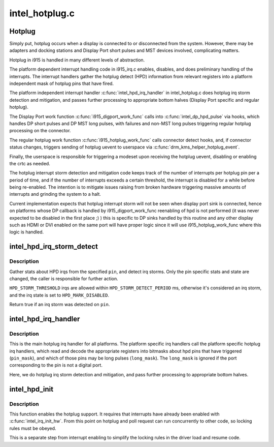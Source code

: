 .. -*- coding: utf-8; mode: rst -*-

===============
intel_hotplug.c
===============


.. _`hotplug`:

Hotplug
=======

Simply put, hotplug occurs when a display is connected to or disconnected
from the system. However, there may be adapters and docking stations and
Display Port short pulses and MST devices involved, complicating matters.

Hotplug in i915 is handled in many different levels of abstraction.

The platform dependent interrupt handling code in i915_irq.c enables,
disables, and does preliminary handling of the interrupts. The interrupt
handlers gather the hotplug detect (HPD) information from relevant registers
into a platform independent mask of hotplug pins that have fired.

The platform independent interrupt handler :c:func:`intel_hpd_irq_handler` in
intel_hotplug.c does hotplug irq storm detection and mitigation, and passes
further processing to appropriate bottom halves (Display Port specific and
regular hotplug).

The Display Port work function :c:func:`i915_digport_work_func` calls into
:c:func:`intel_dp_hpd_pulse` via hooks, which handles DP short pulses and DP MST long
pulses, with failures and non-MST long pulses triggering regular hotplug
processing on the connector.

The regular hotplug work function :c:func:`i915_hotplug_work_func` calls connector
detect hooks, and, if connector status changes, triggers sending of hotplug
uevent to userspace via :c:func:`drm_kms_helper_hotplug_event`.

Finally, the userspace is responsible for triggering a modeset upon receiving
the hotplug uevent, disabling or enabling the crtc as needed.

The hotplug interrupt storm detection and mitigation code keeps track of the
number of interrupts per hotplug pin per a period of time, and if the number
of interrupts exceeds a certain threshold, the interrupt is disabled for a
while before being re-enabled. The intention is to mitigate issues raising
from broken hardware triggering massive amounts of interrupts and grinding
the system to a halt.

Current implementation expects that hotplug interrupt storm will not be
seen when display port sink is connected, hence on platforms whose DP
callback is handled by i915_digport_work_func reenabling of hpd is not
performed (it was never expected to be disabled in the first place ;) )
this is specific to DP sinks handled by this routine and any other display
such as HDMI or DVI enabled on the same port will have proper logic since
it will use i915_hotplug_work_func where this logic is handled.



.. _`intel_hpd_irq_storm_detect`:

intel_hpd_irq_storm_detect
==========================

.. c:function:: bool intel_hpd_irq_storm_detect (struct drm_i915_private *dev_priv, enum hpd_pin pin)

    gather stats and detect HPD irq storm on a pin

    :param struct drm_i915_private \*dev_priv:
        private driver data pointer

    :param enum hpd_pin pin:
        the pin to gather stats on



.. _`intel_hpd_irq_storm_detect.description`:

Description
-----------

Gather stats about HPD irqs from the specified ``pin``\ , and detect irq
storms. Only the pin specific stats and state are changed, the caller is
responsible for further action.

``HPD_STORM_THRESHOLD`` irqs are allowed within ``HPD_STORM_DETECT_PERIOD`` ms,
otherwise it's considered an irq storm, and the irq state is set to
``HPD_MARK_DISABLED``\ .

Return true if an irq storm was detected on ``pin``\ .



.. _`intel_hpd_irq_handler`:

intel_hpd_irq_handler
=====================

.. c:function:: void intel_hpd_irq_handler (struct drm_device *dev, u32 pin_mask, u32 long_mask)

    main hotplug irq handler

    :param struct drm_device \*dev:
        drm device

    :param u32 pin_mask:
        a mask of hpd pins that have triggered the irq

    :param u32 long_mask:
        a mask of hpd pins that may be long hpd pulses



.. _`intel_hpd_irq_handler.description`:

Description
-----------

This is the main hotplug irq handler for all platforms. The platform specific
irq handlers call the platform specific hotplug irq handlers, which read and
decode the appropriate registers into bitmasks about hpd pins that have
triggered (\ ``pin_mask``\ ), and which of those pins may be long pulses
(\ ``long_mask``\ ). The ``long_mask`` is ignored if the port corresponding to the pin
is not a digital port.

Here, we do hotplug irq storm detection and mitigation, and pass further
processing to appropriate bottom halves.



.. _`intel_hpd_init`:

intel_hpd_init
==============

.. c:function:: void intel_hpd_init (struct drm_i915_private *dev_priv)

    initializes and enables hpd support

    :param struct drm_i915_private \*dev_priv:
        i915 device instance



.. _`intel_hpd_init.description`:

Description
-----------

This function enables the hotplug support. It requires that interrupts have
already been enabled with :c:func:`intel_irq_init_hw`. From this point on hotplug and
poll request can run concurrently to other code, so locking rules must be
obeyed.

This is a separate step from interrupt enabling to simplify the locking rules
in the driver load and resume code.

